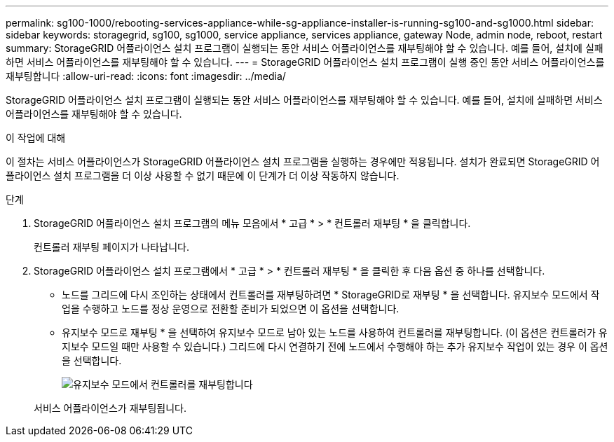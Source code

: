 ---
permalink: sg100-1000/rebooting-services-appliance-while-sg-appliance-installer-is-running-sg100-and-sg1000.html 
sidebar: sidebar 
keywords: storagegrid, sg100, sg1000, service appliance, services appliance, gateway Node, admin node, reboot, restart 
summary: StorageGRID 어플라이언스 설치 프로그램이 실행되는 동안 서비스 어플라이언스를 재부팅해야 할 수 있습니다. 예를 들어, 설치에 실패하면 서비스 어플라이언스를 재부팅해야 할 수 있습니다. 
---
= StorageGRID 어플라이언스 설치 프로그램이 실행 중인 동안 서비스 어플라이언스를 재부팅합니다
:allow-uri-read: 
:icons: font
:imagesdir: ../media/


[role="lead"]
StorageGRID 어플라이언스 설치 프로그램이 실행되는 동안 서비스 어플라이언스를 재부팅해야 할 수 있습니다. 예를 들어, 설치에 실패하면 서비스 어플라이언스를 재부팅해야 할 수 있습니다.

.이 작업에 대해
이 절차는 서비스 어플라이언스가 StorageGRID 어플라이언스 설치 프로그램을 실행하는 경우에만 적용됩니다. 설치가 완료되면 StorageGRID 어플라이언스 설치 프로그램을 더 이상 사용할 수 없기 때문에 이 단계가 더 이상 작동하지 않습니다.

.단계
. StorageGRID 어플라이언스 설치 프로그램의 메뉴 모음에서 * 고급 * > * 컨트롤러 재부팅 * 을 클릭합니다.
+
컨트롤러 재부팅 페이지가 나타납니다.

. StorageGRID 어플라이언스 설치 프로그램에서 * 고급 * > * 컨트롤러 재부팅 * 을 클릭한 후 다음 옵션 중 하나를 선택합니다.
+
** 노드를 그리드에 다시 조인하는 상태에서 컨트롤러를 재부팅하려면 * StorageGRID로 재부팅 * 을 선택합니다. 유지보수 모드에서 작업을 수행하고 노드를 정상 운영으로 전환할 준비가 되었으면 이 옵션을 선택합니다.
** 유지보수 모드로 재부팅 * 을 선택하여 유지보수 모드로 남아 있는 노드를 사용하여 컨트롤러를 재부팅합니다. (이 옵션은 컨트롤러가 유지보수 모드일 때만 사용할 수 있습니다.) 그리드에 다시 연결하기 전에 노드에서 수행해야 하는 추가 유지보수 작업이 있는 경우 이 옵션을 선택합니다.
+
image::../media/reboot_controller_from_maintenance_mode.png[유지보수 모드에서 컨트롤러를 재부팅합니다]

+
서비스 어플라이언스가 재부팅됩니다.




